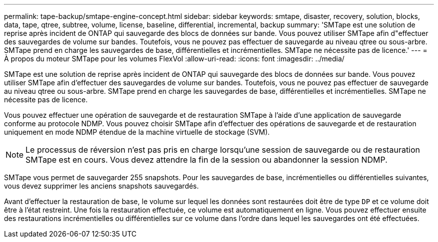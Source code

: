 ---
permalink: tape-backup/smtape-engine-concept.html 
sidebar: sidebar 
keywords: smtape, disaster, recovery, solution, blocks, data, tape, qtree, subtree, volume, license, baseline, differential, incremental, backup 
summary: 'SMTape est une solution de reprise après incident de ONTAP qui sauvegarde des blocs de données sur bande. Vous pouvez utiliser SMTape afin d"effectuer des sauvegardes de volume sur bandes. Toutefois, vous ne pouvez pas effectuer de sauvegarde au niveau qtree ou sous-arbre. SMTape prend en charge les sauvegardes de base, différentielles et incrémentielles. SMTape ne nécessite pas de licence.' 
---
= À propos du moteur SMTape pour les volumes FlexVol
:allow-uri-read: 
:icons: font
:imagesdir: ../media/


[role="lead"]
SMTape est une solution de reprise après incident de ONTAP qui sauvegarde des blocs de données sur bande. Vous pouvez utiliser SMTape afin d'effectuer des sauvegardes de volume sur bandes. Toutefois, vous ne pouvez pas effectuer de sauvegarde au niveau qtree ou sous-arbre. SMTape prend en charge les sauvegardes de base, différentielles et incrémentielles. SMTape ne nécessite pas de licence.

Vous pouvez effectuer une opération de sauvegarde et de restauration SMTape à l'aide d'une application de sauvegarde conforme au protocole NDMP. Vous pouvez choisir SMTape afin d'effectuer des opérations de sauvegarde et de restauration uniquement en mode NDMP étendue de la machine virtuelle de stockage (SVM).

[NOTE]
====
Le processus de réversion n'est pas pris en charge lorsqu'une session de sauvegarde ou de restauration SMTape est en cours. Vous devez attendre la fin de la session ou abandonner la session NDMP.

====
SMTape vous permet de sauvegarder 255 snapshots. Pour les sauvegardes de base, incrémentielles ou différentielles suivantes, vous devez supprimer les anciens snapshots sauvegardés.

Avant d'effectuer la restauration de base, le volume sur lequel les données sont restaurées doit être de type `DP` et ce volume doit être à l'état restreint. Une fois la restauration effectuée, ce volume est automatiquement en ligne. Vous pouvez effectuer ensuite des restaurations incrémentielles ou différentielles sur ce volume dans l'ordre dans lequel les sauvegardes ont été effectuées.

